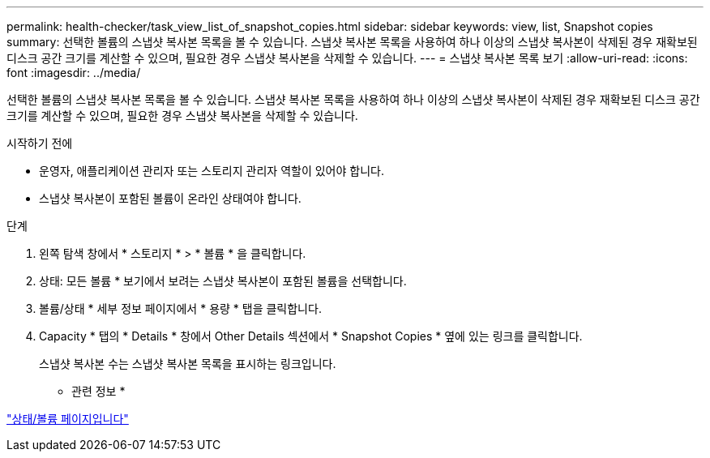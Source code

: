 ---
permalink: health-checker/task_view_list_of_snapshot_copies.html 
sidebar: sidebar 
keywords: view, list, Snapshot copies 
summary: 선택한 볼륨의 스냅샷 복사본 목록을 볼 수 있습니다. 스냅샷 복사본 목록을 사용하여 하나 이상의 스냅샷 복사본이 삭제된 경우 재확보된 디스크 공간 크기를 계산할 수 있으며, 필요한 경우 스냅샷 복사본을 삭제할 수 있습니다. 
---
= 스냅샷 복사본 목록 보기
:allow-uri-read: 
:icons: font
:imagesdir: ../media/


[role="lead"]
선택한 볼륨의 스냅샷 복사본 목록을 볼 수 있습니다. 스냅샷 복사본 목록을 사용하여 하나 이상의 스냅샷 복사본이 삭제된 경우 재확보된 디스크 공간 크기를 계산할 수 있으며, 필요한 경우 스냅샷 복사본을 삭제할 수 있습니다.

.시작하기 전에
* 운영자, 애플리케이션 관리자 또는 스토리지 관리자 역할이 있어야 합니다.
* 스냅샷 복사본이 포함된 볼륨이 온라인 상태여야 합니다.


.단계
. 왼쪽 탐색 창에서 * 스토리지 * > * 볼륨 * 을 클릭합니다.
. 상태: 모든 볼륨 * 보기에서 보려는 스냅샷 복사본이 포함된 볼륨을 선택합니다.
. 볼륨/상태 * 세부 정보 페이지에서 * 용량 * 탭을 클릭합니다.
. Capacity * 탭의 * Details * 창에서 Other Details 섹션에서 * Snapshot Copies * 옆에 있는 링크를 클릭합니다.
+
스냅샷 복사본 수는 스냅샷 복사본 목록을 표시하는 링크입니다.



* 관련 정보 *

link:../health-checker/reference_health_volume_details_page.html["상태/볼륨 페이지입니다"]
